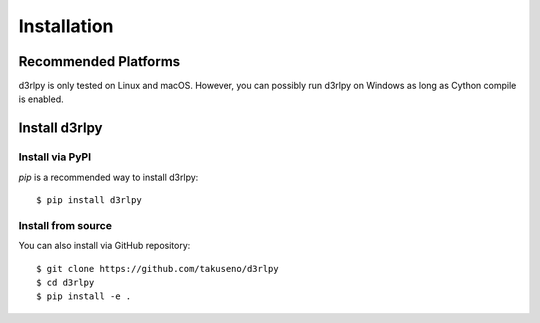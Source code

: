 Installation
============

Recommended Platforms
---------------------

d3rlpy is only tested on Linux and macOS.
However, you can possibly run d3rlpy on Windows as long as Cython compile is
enabled.

Install d3rlpy
--------------

Install via PyPI
~~~~~~~~~~~~~~~

`pip` is a recommended way to install d3rlpy::

  $ pip install d3rlpy

Install from source
~~~~~~~~~~~~~~~~~~~

You can also install via GitHub repository::

  $ git clone https://github.com/takuseno/d3rlpy
  $ cd d3rlpy
  $ pip install -e .
